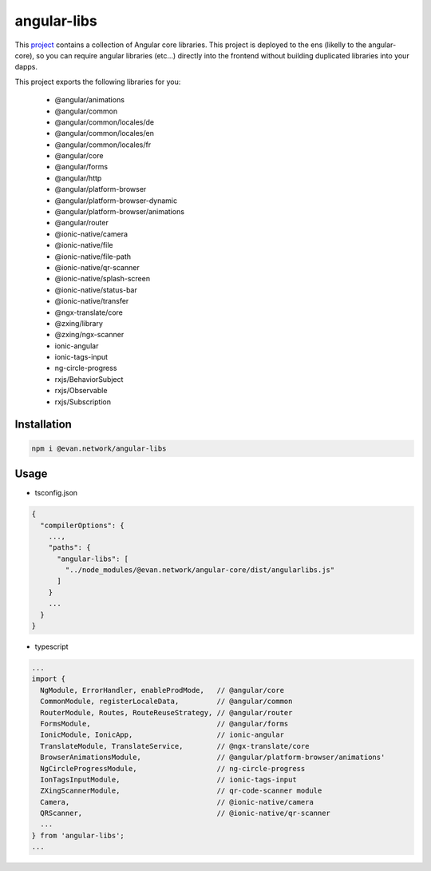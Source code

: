============
angular-libs
============

This `project <https://github.com/evannetwork/angular-libs>`_ contains a collection of Angular core libraries. This project is deployed to the ens (likelly to the angular-core), so you can require angular libraries (etc...) directly into the frontend without building duplicated libraries into your dapps.

This project exports the following libraries for you:

  - @angular/animations
  - @angular/common
  - @angular/common/locales/de
  - @angular/common/locales/en
  - @angular/common/locales/fr
  - @angular/core
  - @angular/forms
  - @angular/http
  - @angular/platform-browser
  - @angular/platform-browser-dynamic
  - @angular/platform-browser/animations
  - @angular/router
  - @ionic-native/camera
  - @ionic-native/file
  - @ionic-native/file-path
  - @ionic-native/qr-scanner
  - @ionic-native/splash-screen
  - @ionic-native/status-bar
  - @ionic-native/transfer
  - @ngx-translate/core
  - @zxing/library
  - @zxing/ngx-scanner
  - ionic-angular
  - ionic-tags-input
  - ng-circle-progress
  - rxjs/BehaviorSubject
  - rxjs/Observable
  - rxjs/Subscription

------------
Installation
------------

.. code-block:: sh

  npm i @evan.network/angular-libs

-----
Usage
-----
- tsconfig.json

.. code-block:: typescript

  {
    "compilerOptions": {
      ...,
      "paths": {
        "angular-libs": [
          "../node_modules/@evan.network/angular-core/dist/angularlibs.js"
        ]
      }
      ...
    }
  }

- typescript

.. code-block:: typescript

  ...
  import {
    NgModule, ErrorHandler, enableProdMode,   // @angular/core
    CommonModule, registerLocaleData,         // @angular/common
    RouterModule, Routes, RouteReuseStrategy, // @angular/router
    FormsModule,                              // @angular/forms
    IonicModule, IonicApp,                    // ionic-angular
    TranslateModule, TranslateService,        // @ngx-translate/core
    BrowserAnimationsModule,                  // @angular/platform-browser/animations'
    NgCircleProgressModule,                   // ng-circle-progress
    IonTagsInputModule,                       // ionic-tags-input
    ZXingScannerModule,                       // qr-code-scanner module
    Camera,                                   // @ionic-native/camera
    QRScanner,                                // @ionic-native/qr-scanner
    ...
  } from 'angular-libs';
  ...
